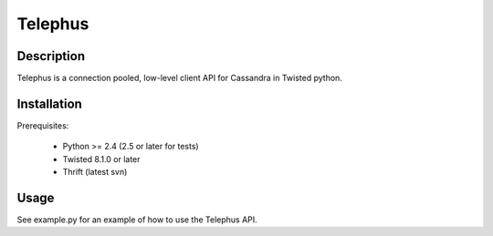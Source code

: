 Telephus
========

Description
-----------

Telephus is a connection pooled, low-level client API for Cassandra in Twisted python.

Installation
------------

Prerequisites:

 * Python >= 2.4 (2.5 or later for tests)
 * Twisted 8.1.0 or later
 * Thrift (latest svn)

Usage
-----

See example.py for an example of how to use the Telephus API.
